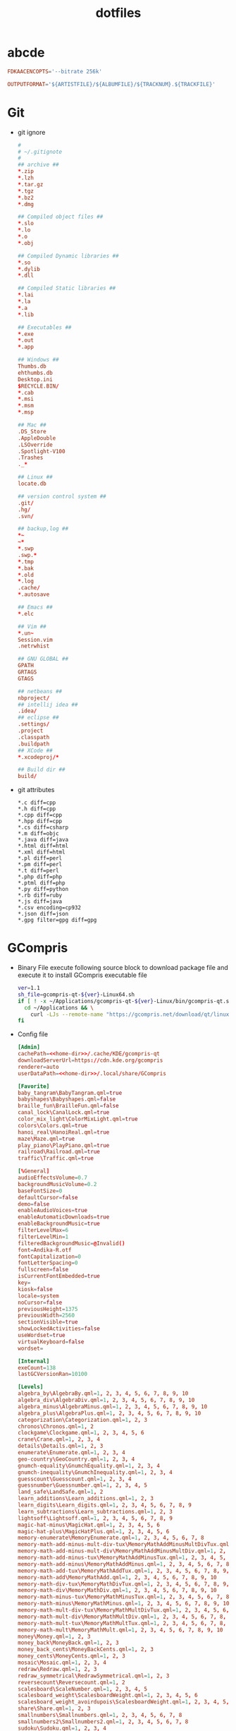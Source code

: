 #+TITLE: dotfiles
#+PROPERTY: header-args    :tangle-mode (identity #o644)
#+PROPERTY: header-args:sh :tangle-mode (identity #o755)
#+PROPERTY: header-args    :mkdirp yes

* abcde
#+BEGIN_SRC conf :tangle ./.abcde.conf
  FDKAACENCOPTS='--bitrate 256k'

  OUTPUTFORMAT='${ARTISTFILE}/${ALBUMFILE}/${TRACKNUM}.${TRACKFILE}'
#+END_SRC
* Git
- git ignore
  #+BEGIN_SRC conf :tangle ./.config/git/info/ignore
    #
    # ~/.gitignote
    #
    ## archive ##
    ,*.zip
    ,*.lzh
    ,*.tar.gz
    ,*.tgz
    ,*.bz2
    ,*.dmg

    ## Compiled object files ##
    ,*.slo
    ,*.lo
    ,*.o
    ,*.obj

    ## Compiled Dynamic libraries ##
    ,*.so
    ,*.dylib
    ,*.dll

    ## Compiled Static libraries ##
    ,*.lai
    ,*.la
    ,*.a
    ,*.lib

    ## Executables ##
    ,*.exe
    ,*.out
    ,*.app

    ## Windows ##
    Thumbs.db
    ehthumbs.db
    Desktop.ini
    $RECYCLE.BIN/
    ,*.cab
    ,*.msi
    ,*.msm
    ,*.msp

    ## Mac ##
    .DS_Store
    .AppleDouble
    .LSOverride
    .Spotlight-V100
    .Trashes
    ._*

    ## Linux ##
    locate.db

    ## version control system ##
    .git/
    .hg/
    .svn/

    ## backup,log ##
    ,*~
    ~*
    ,*.swp
    .swp.*
    ,*.tmp
    ,*.bak
    ,*.old
    ,*.log
    .cache/
    ,*.autosave

    ## Emacs ##
    ,*.elc

    ## Vim ##
    ,*.un~
    Session.vim
    .netrwhist

    ## GNU GLOBAL ##
    GPATH
    GRTAGS
    GTAGS

    ## netbeans ##
    nbproject/
    ## intellij idea ##
    .idea/
    ## eclipse ##
    .settings/
    .project
    .classpath
    .buildpath
    ## XCode ##
    ,*.xcodeproj/*

    ## Build dir ##
    build/
  #+END_SRC
- git attributes
  #+BEGIN_SRC gitattributes :tangle ./.config/git/info/attributes
    ,*.c diff=cpp
    ,*.h diff=cpp
    ,*.cpp diff=cpp
    ,*.hpp diff=cpp
    ,*.cs diff=csharp
    ,*.m diff=objc
    ,*.java diff=java
    ,*.html diff=html
    ,*.xml diff=html
    ,*.pl diff=perl
    ,*.pm diff=perl
    ,*.t diff=perl
    ,*.php diff=php
    ,*.ptml diff=php
    ,*.py diff=python
    ,*.rb diff=ruby
    ,*.js diff=java
    ,*.csv encoding=cp932
    ,*.json diff=json
    ,*.gpg filter=gpg diff=gpg
  #+END_SRC
* GCompris
- Binary File
  execute following source block to download package file and execute it to install GCompris executable file
  #+begin_src sh :results output silent :var url="https://gcompris.net/download/qt/linux/gcompris-qt-1.1-Linux64.sh" download_dir="/home/tinamori/Applications/"
    ver=1.1
    sh_file=gcompris-qt-${ver}-Linux64.sh
    if [ ! -x ~/Applications/gcompris-qt-${ver}-Linux/bin/gcompris-qt.sh ]; then
      cd ~/Applications && \
        curl -LJs --remote-name "https://gcompris.net/download/qt/linux/${sh_file}"
    fi
  #+end_src
- Config file
  #+begin_src conf :noweb tangle :tangle ./.config/gcompris/gcompris-qt.conf
    [Admin]
    cachePath=<<home-dir>>/.cache/KDE/gcompris-qt
    downloadServerUrl=https://cdn.kde.org/gcompris
    renderer=auto
    userDataPath=<<home-dir>>/.local/share/GCompris

    [Favorite]
    baby_tangram\BabyTangram.qml=true
    babyshapes\Babyshapes.qml=false
    braille_fun\BrailleFun.qml=false
    canal_lock\CanalLock.qml=true
    color_mix_light\ColorMixLight.qml=true
    colors\Colors.qml=true
    hanoi_real\HanoiReal.qml=true
    maze\Maze.qml=true
    play_piano\PlayPiano.qml=true
    railroad\Railroad.qml=true
    traffic\Traffic.qml=true

    [%General]
    audioEffectsVolume=0.7
    backgroundMusicVolume=0.2
    baseFontSize=0
    defaultCursor=false
    demo=false
    enableAudioVoices=true
    enableAutomaticDownloads=true
    enableBackgroundMusic=true
    filterLevelMax=6
    filterLevelMin=1
    filteredBackgroundMusic=@Invalid()
    font=Andika-R.otf
    fontCapitalization=0
    fontLetterSpacing=0
    fullscreen=false
    isCurrentFontEmbedded=true
    key=
    kiosk=false
    locale=system
    noCursor=false
    previousHeight=1375
    previousWidth=2560
    sectionVisible=true
    showLockedActivities=false
    useWordset=true
    virtualKeyboard=false
    wordset=

    [Internal]
    exeCount=138
    lastGCVersionRan=10100

    [Levels]
    algebra_by\AlgebraBy.qml=1, 2, 3, 4, 5, 6, 7, 8, 9, 10
    algebra_div\AlgebraDiv.qml=1, 2, 3, 4, 5, 6, 7, 8, 9, 10
    algebra_minus\AlgebraMinus.qml=1, 2, 3, 4, 5, 6, 7, 8, 9, 10
    algebra_plus\AlgebraPlus.qml=1, 2, 3, 4, 5, 6, 7, 8, 9, 10
    categorization\Categorization.qml=1, 2, 3
    chronos\Chronos.qml=1, 2
    clockgame\Clockgame.qml=1, 2, 3, 4, 5, 6
    crane\Crane.qml=1, 2, 3, 4
    details\Details.qml=1, 2, 3
    enumerate\Enumerate.qml=1, 2, 3, 4
    geo-country\GeoCountry.qml=1, 2, 3, 4
    gnumch-equality\GnumchEquality.qml=1, 2, 3, 4
    gnumch-inequality\GnumchInequality.qml=1, 2, 3, 4
    guesscount\Guesscount.qml=1, 2, 3, 4
    guessnumber\Guessnumber.qml=1, 2, 3, 4, 5
    land_safe\LandSafe.qml=1, 2
    learn_additions\Learn_additions.qml=1, 2, 3
    learn_digits\Learn_digits.qml=1, 2, 3, 4, 5, 6, 7, 8, 9
    learn_subtractions\Learn_subtractions.qml=1, 2, 3
    lightsoff\Lightsoff.qml=1, 2, 3, 4, 5, 6, 7, 8, 9
    magic-hat-minus\MagicHat.qml=1, 2, 3, 4, 5, 6
    magic-hat-plus\MagicHatPlus.qml=1, 2, 3, 4, 5, 6
    memory-enumerate\MemoryEnumerate.qml=1, 2, 3, 4, 5, 6, 7, 8
    memory-math-add-minus-mult-div-tux\MemoryMathAddMinusMultDivTux.qml=1, 2, 3, 4, 5, 6, 7, 8, 9, 10
    memory-math-add-minus-mult-div\MemoryMathAddMinusMultDiv.qml=1, 2, 3, 4, 5, 6, 7, 8, 9, 10
    memory-math-add-minus-tux\MemoryMathAddMinusTux.qml=1, 2, 3, 4, 5, 6, 7, 8, 9, 10
    memory-math-add-minus\MemoryMathAddMinus.qml=1, 2, 3, 4, 5, 6, 7, 8, 9, 10
    memory-math-add-tux\MemoryMathAddTux.qml=1, 2, 3, 4, 5, 6, 7, 8, 9, 10
    memory-math-add\MemoryMathAdd.qml=1, 2, 3, 4, 5, 6, 7, 8, 9, 10
    memory-math-div-tux\MemoryMathDivTux.qml=1, 2, 3, 4, 5, 6, 7, 8, 9, 10
    memory-math-div\MemoryMathDiv.qml=1, 2, 3, 4, 5, 6, 7, 8, 9, 10
    memory-math-minus-tux\MemoryMathMinusTux.qml=1, 2, 3, 4, 5, 6, 7, 8, 9, 10
    memory-math-minus\MemoryMathMinus.qml=1, 2, 3, 4, 5, 6, 7, 8, 9, 10
    memory-math-mult-div-tux\MemoryMathMultDivTux.qml=1, 2, 3, 4, 5, 6, 7, 8, 9
    memory-math-mult-div\MemoryMathMultDiv.qml=1, 2, 3, 4, 5, 6, 7, 8, 9
    memory-math-mult-tux\MemoryMathMultTux.qml=1, 2, 3, 4, 5, 6, 7, 8, 9, 10
    memory-math-mult\MemoryMathMult.qml=1, 2, 3, 4, 5, 6, 7, 8, 9, 10
    money\Money.qml=1, 2, 3
    money_back\MoneyBack.qml=1, 2, 3
    money_back_cents\MoneyBackCents.qml=1, 2, 3
    money_cents\MoneyCents.qml=1, 2, 3
    mosaic\Mosaic.qml=1, 2, 3, 4
    redraw\Redraw.qml=1, 2, 3
    redraw_symmetrical\RedrawSymmetrical.qml=1, 2, 3
    reversecount\Reversecount.qml=1, 2
    scalesboard\ScaleNumber.qml=1, 2, 3, 4, 5
    scalesboard_weight\ScalesboardWeight.qml=1, 2, 3, 4, 5, 6
    scalesboard_weight_avoirdupois\ScalesboardWeight.qml=1, 2, 3, 4, 5, 6
    share\Share.qml=1, 2, 3
    smallnumbers\Smallnumbers.qml=1, 2, 3, 4, 5, 6, 7, 8
    smallnumbers2\Smallnumbers2.qml=1, 2, 3, 4, 5, 6, 7, 8
    sudoku\Sudoku.qml=1, 2, 3, 4
    target\Target.qml=1, 2, 3, 4, 5

    [balancebox]
    filePath=qrc:/gcompris/src/activities/balancebox/resource/levels-default.json
    levels=builtin
    progress=12
  #+end_src
- Desktop file
  #+BEGIN_SRC conf-desktop :noweb tangle :tangle ./.local/share/applications/gcompris.desktop
    #!/usr/bin/env xdg-open
    [Desktop Entry]
    Type=Application
    Version=1.1
    Name=GCompris
    Comment=GCompris education app suite
    Exec=<<home-dir>>/Applications/gcompris-qt-1.1-Linux/bin/gcompris-qt.sh %F
    Terminal=false
    Categories=Education;
  #+END_SRC
* home directory                                     :crypt:
-----BEGIN PGP MESSAGE-----

hQEMA9uWvE5LJ2ejAQf+LkSUZMymQvozHZbheDS4tc+9MdB6hTPzUlo3HFJ3EkyI
ODDtFsFmwhE0g+3HBZMd5vjh3Z1MKqdUCc9JO3yhCnBK+nXRcdAdjL35N5YhQdTo
BGYtBSQy5QX+NXtFmkP85QCjbBK8969qwrKbnRLKvCkD8TlDdLD9Hpluy1gv1Tc2
yI/XpvQPStTkbvmnnCyonSqEApIhPi5lOzuHuuKe1K2+bPQEBonHl70hZrVB6gE8
COkpGQkrDYv/9bsOC4w4IcSGMCbvNILQocTvZNqc1OMPck2Ao3wZaepM6BVlegHb
MMN1FBOxKPM4JRWno2a95TVnzX/5yWNJ1I5ivJ85q9J1ATBtoudV9r5m7xQTBDkT
Nb7hBvZyvx1Dg2VscKbSoNIoTrNxluJ6BS7m3BS627jhb+pXPEI4YFWouB9fkO+X
lREoH5BMeiXP218ddmSvwZ5qMYG93Z/P3wyWTTrAXQpv05jOLuW10S+Qgr6kb4EC
UE/EjKTN
=uCBa
-----END PGP MESSAGE-----
